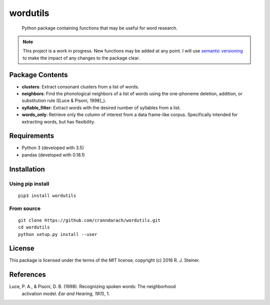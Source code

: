 ===========
 wordutils
===========

    Python package containing functions that may be useful for word research.

.. note:: This project is a work in progress. New functions may be added at
   any point. I will use `semantic versioning <https://semver.org>`_ to make
   the impact of any changes to the package clear.

------------------
 Package Contents
------------------

* **clusters**: Extract consonant clusters from a list of words.
* **neighbors**: Find the phonological neighbors of a list of words using the
  one-phoneme deletion, addition, or substitution rule ([Luce & Pisoni, 1998]_).
* **syllable_filter**: Extract words with the desired number of syllables
  from a list.
* **words_only**: Retrieve only the column of interest from a data frame-like 
  corpus. Specifically intended for extracting words, but has flexibility.

--------------
 Requirements
--------------

* Python 3 (developed with 3.5)
* pandas (developed with 0.18.1)

--------------
 Installation
--------------

Using pip install
"""""""""""""""""

::

    pip3 install wordutils

From source
"""""""""""

::

    git clone https://github.com/cranndarach/wordutils.git
    cd wordutils
    python setup.py install --user

---------
 License
---------

This package is licensed under the terms of the MIT license, copyright (c)
2016 R. J. Steiner.

------------
 References
------------

Luce, P. A., & Pisoni, D. B. (1998). Recognizing spoken words: The neighborhood
  activation model. *Ear and Hearing, 19*\ (1), 1.
